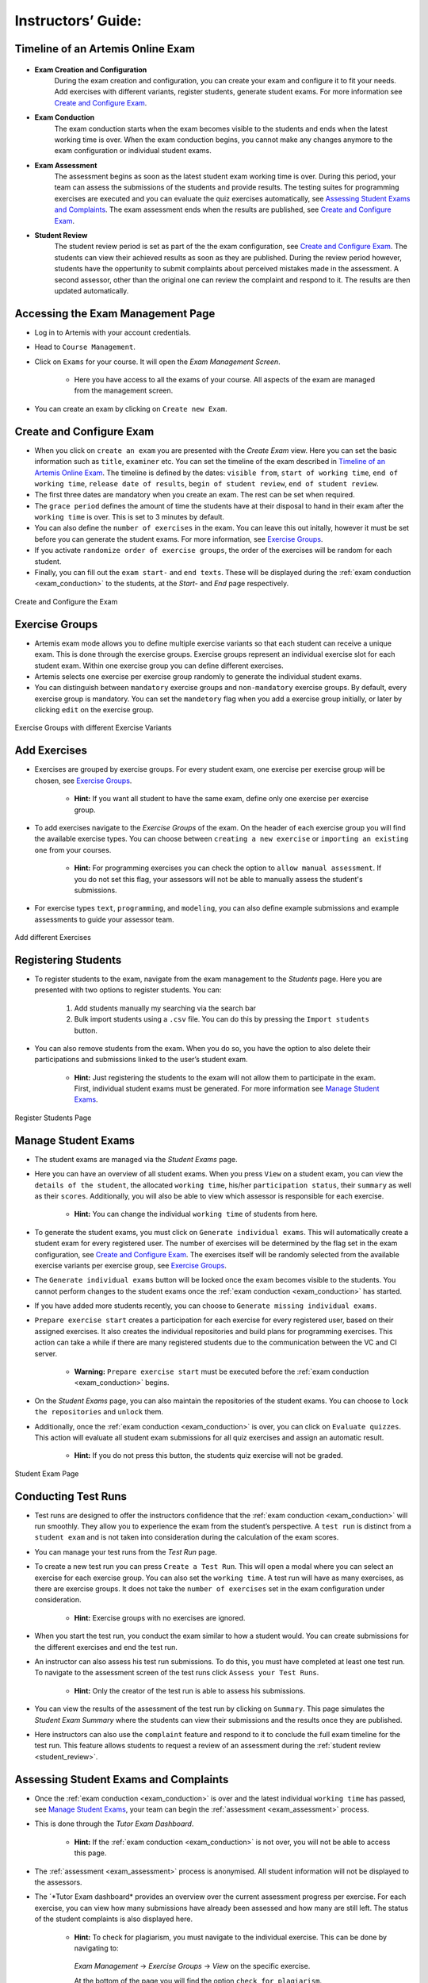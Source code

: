 ===================
Instructors’ Guide:
===================

Timeline of an Artemis Online Exam
^^^^^^^^^^^^^^^^^^^^^^^^^^^^^^^^^^

    .. _exam_creation_and_configuration:

- **Exam Creation and Configuration**
    During the exam creation and configuration, you can create your exam and configure it to fit your needs. Add exercises with different variants, register students, generate student exams. For more information see `Create and Configure Exam`_.

    .. _exam_conduction:

- **Exam Conduction**
    The exam conduction starts when the exam becomes visible to the students and ends when the latest working time is over. When the exam conduction begins, you cannot make any changes anymore to the exam configuration or individual student exams. 

    .. _exam_assessment:

- **Exam Assessment**
    The assessment begins as soon as the latest student exam working time is over. During this period, your team can assess the submissions of the students and provide results. The testing suites for programming exercises are executed and you can evaluate the quiz exercises automatically, see `Assessing Student Exams and Complaints`_. The exam assessment ends when the results are published, see `Create and Configure Exam`_.

    .. _student_review:

- **Student Review**
    The student review period is set as part of the the exam configuration, see `Create and Configure Exam`_. The students can view their achieved results as soon as they are published. During the review period however, students have the oppertunity to submit complaints about perceived mistakes made in the assessment. A second assessor, other than the original one can review the complaint and respond to it. The results are then updated automatically. 


Accessing the Exam Management Page
^^^^^^^^^^^^^^^^^^^^^^^^^^^^^^^^^^
- Log in to Artemis with your account credentials.
- Head to ``Course Management``.
- Click on ``Exams`` for your course. It will open the *Exam Management Screen*.

    - Here you have access to all the exams of your course. All aspects of the exam are managed from the management screen. 

- You can create an exam by clicking on ``Create new Exam``. 

Create and Configure Exam
^^^^^^^^^^^^^^^^^^^^^^^^^
- When you click on ``create an exam`` you are presented with the *Create Exam* view. Here you can set the basic information such as ``title``, ``examiner`` etc. You can set the timeline of the exam described in `Timeline of an Artemis Online Exam`_. The timeline is defined by the dates: ``visible from``, ``start of working time``, ``end of working time``, ``release date of results``, ``begin of student review``, ``end of student review``. 
- The first three dates are mandatory when you create an exam. The rest can be set when required. 
- The ``grace period`` defines the amount of time the students have at their disposal to hand in their exam after the ``working time`` is over. This is set to 3 minutes by default. 
- You can also define the ``number of exercises`` in the exam. You can leave this out initally, however it must be set before you can generate the student exams. For more information, see `Exercise Groups`_. 
- If you activate ``randomize order of exercise groups``, the order of the exercises will be random for each student. 
- Finally, you can fill out the ``exam start-`` and ``end texts``. These will be displayed during the :ref:`exam conduction <exam_conduction>` to the students, at the *Start-* and *End* page respectively.

.. figure:: instructor/exam_configuration.png
   :alt: Create and Configure
   :align: center

   Create and Configure the Exam

Exercise Groups
^^^^^^^^^^^^^^^
- Artemis exam mode allows you to define multiple exercise variants so that each student can receive a unique exam. This is done through the exercise groups. Exercise groups represent an individual exercise slot for each student exam. Within one exercise group you can define different exercises. 
- Artemis selects one exercise per exercise group randomly to generate the individual student exams. 
- You can distinguish between ``mandatory`` exercise groups and ``non-mandatory`` exercise groups. By default, every exercise group is mandatory. You can set the ``mandetory`` flag when you add a exercise group initially, or later by clicking ``edit`` on the exercise group.

.. figure:: instructor/exercise_variants.png
   :alt: Exercise Groups with different Exercise Variants
   :align: center

   Exercise Groups with different Exercise Variants

Add Exercises
^^^^^^^^^^^^^
- Exercises are grouped by exercise groups. For every student exam, one exercise per exercise group will be chosen, see `Exercise Groups`_. 

     - **Hint:** If you want all student to have the same exam, define only one exercise per exercise group.

- To add exercises navigate to the *Exercise Groups* of the exam. On the header of each exercise group you will find the available exercise types. You can choose between ``creating a new exercise`` or ``importing an existing one`` from your courses. 

    - **Hint:** For programming exercises you can check the option to ``allow manual assessment``. If you do not set this flag, your assessors will not be able to manually assess the student's submissions.

- For exercise types ``text``, ``programming``, and ``modeling``, you can also define example submissions and example assessments to guide your assessor team.

.. figure:: instructor/add_exercises.png
   :alt: Add different Exercises
   :align: center

   Add different Exercises

Registering Students
^^^^^^^^^^^^^^^^^^^^
- To register students to the exam, navigate from the exam management to the *Students* page. Here you are presented with two options to register students. You can: 

    1. Add students manually my searching via the search bar
    2. Bulk import students using a ``.csv`` file. You can do this by pressing the ``Import students`` button.

- You can also remove students from the exam. When you do so, you have the option to also delete their participations and submissions linked to the user’s student exam. 
    
    - **Hint:** Just registering the students to the exam will not allow them to participate in the exam. First, individual student exams must be generated. For more information see `Manage Student Exams`_.

.. figure:: instructor/add_students.png
   :alt: Register Students
   :align: center

   Register Students Page

Manage Student Exams
^^^^^^^^^^^^^^^^^^^^
-  The student exams are managed via the *Student Exams* page. 
- Here you can have an overview of all student exams. When you press ``View`` on a student exam, you can view the ``details of the student``, the allocated ``working time``, his/her ``participation status``, their ``summary`` as well as their ``scores``. Additionally, you will also be able to view which assessor is responsible for each exercise. 

    - **Hint:** You can change the individual ``working time`` of students from here. 

- To generate the student exams, you must click on ``Generate individual exams``. This will automatically create a student exam for every registered user. The number of exercises will be determined by the flag set in the exam configuration, see `Create and Configure Exam`_. The exercises itself will be randomly selected from the available exercise variants per exercise group, see `Exercise Groups`_.
- The ``Generate individual exams`` button will be locked once the exam becomes visible to the students. You cannot perform changes to the student exams once the :ref:`exam conduction <exam_conduction>` has started. 
- If you have added more students recently, you can choose to ``Generate missing individual exams``. 
- ``Prepare exercise start`` creates a participation for each exercise for every registered user, based on their assigned exercises. It also creates the individual repositories and build plans for programming exercises. This action can take a while if there are many registered students due to the communication between the VC and CI server. 

    - **Warning:** ``Prepare exercise start`` must be executed before the :ref:`exam conduction <exam_conduction>` begins. 

- On the *Student Exams* page, you can also maintain the repositories of the student exams. You can choose to ``lock the repositories`` and ``unlock`` them.
- Additionally, once the :ref:`exam conduction <exam_conduction>` is over, you can click on ``Evaluate quizzes``. This action will evaluate all student exam submissions for all quiz exercises and assign an automatic result. 

   - **Hint:** If you do not press this button, the students quiz exercise will not be graded.

.. figure:: instructor/student_exams.png
   :alt: Student Exam Page
   :align: center

   Student Exam Page

Conducting Test Runs
^^^^^^^^^^^^^^^^^^^^
- Test runs are designed to offer the instructors confidence that the :ref:`exam conduction <exam_conduction>` will run smoothly. They allow you to experience the exam from the student’s perspective. A ``test run`` is distinct from a ``student exam`` and is not taken into consideration during the calculation of the exam scores. 
- You can manage your test runs from the *Test Run* page.
- To create a new test run you can press ``Create a Test Run``. This will open a modal where you can select an exercise for each exercise group. You can also set the ``working time``. A test run will have as many exercises, as there are exercise groups. It does not take the ``number of exercises`` set in the exam configuration under consideration.

    - **Hint:** Exercise groups with no exercises are ignored.

- When you start the test run, you conduct the exam similar to how a student would. You can create submissions for the different exercises and end the test run. 
- An instructor can also assess his test run submissions. To do this, you must have completed at least one test run. To navigate to the assessment screen of the test runs click ``Assess your Test Runs``. 

    - **Hint:** Only the creator of the test run is able to assess his submissions.

- You can view the results of the assessment of the test run by clicking on ``Summary``. This page simulates the *Student Exam Summary* where the students can view their submissions and the results once they are published. 
- Here instructors can also use the ``complaint`` feature and respond to it to conclude the full exam timeline for the test run. This feature allows students to request a review of an assessment during the :ref:`student review <student_review>`.

Assessing Student Exams and Complaints
^^^^^^^^^^^^^^^^^^^^^^^^^^^^^^^^^^^^^^
- Once the :ref:`exam conduction <exam_conduction>` is over and the latest individual ``working time`` has passed, see `Manage Student Exams`_, your team can begin the :ref:`assessment <exam_assessment>` process. 
- This is done through the *Tutor Exam Dashboard*. 

    - **Hint:** If the :ref:`exam conduction <exam_conduction>` is not over, you will not be able to access this page.

- The :ref:`assessment <exam_assessment>` process is anonymised. All student information will not be displayed to the assessors.
- The ´*Tutor Exam dashboard* provides an overview over the current assessment progress per exercise. For each exercise, you can view how many submissions have already been assessed and how many are still left. The status of the student complaints is also displayed here. 

    - **Hint:** To check for plagiarism, you must navigate to the individual exercise. This can be done by navigating to:

     *Exam Management* -> *Exercise Groups* -> *View* on the specific exercise.

     At the bottom of the page you will find the option ``check for plagiarism``.

.. figure:: instructor/tutor_dashboard.png
   :alt: Tutor Exam Dashboard
   :align: center

   Tutor Exam Dashboard

- To assess a submission for an exercise, you can click on ``Exercise Dashboard``.
- First you must go through the example submissions and assessments to review how a specific exercise should be evaluated. 
- If there is a submission which has not been assessed yet, you can click ``Start new assessment``. This will fetch a random student submission of this exercise which you can then assess.
- Programming exercises are graded automatically but if ``manual assessment`` is allowed, see `Add Exercises`_, you can review and enhance the automatic results. 

.. figure:: instructor/programming_assessment.png
   :alt: Programming Submission Assessment
   :align: center

   Manually Assessing a Programming Submission

- Quiz exercises are graded automatically via the student exam page, see `Manage Student Exams`_, and therefore do not appear in the *Tutor Exam Dashboard*.
- Students can complain about their results during the :ref:`student review <student_review>` period. You can evaluate these complaints in the *Tutor Exam Dashboard*. The original assessor may not respond to the complaint, this must be done by a second assessor. 

Exam Scores
^^^^^^^^^^^
- You can view the exam scores from the *Scores* page. This view aggregates the results of the students and combines them to provide an overview over the students’ performance. 
- You can view the spread between different achieved scores, the average results per exercise as well as the individual students' results.
- Additionally, you can choose to modify the dataset by selecting ``only include submitted exams`` or ``only include exercises with at least one non-empty submission``.
- The exam scores can also be exported via ``Export Results as CSV``.

.. figure:: instructor/exam_statistics.png
   :alt: Exam Scores page
   :align: center

   Exam Scores Page